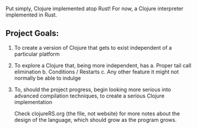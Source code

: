 [[https://i.imgur.com/SgRDG6z.png]]
[[https://i.imgur.com/rpioVBP.png]]

  Put simply, Clojure implemented atop Rust!  For now, a Clojure interpreter implemented in Rust. 

** Project Goals:
  1. To create a version of Clojure that gets to exist independent of a particular platform  
  2. To explore a Clojure that, being more independent, has
     a. Proper tail call elimination 
     b. Conditions / Restarts 
     c. Any other feature it might not normally be able to indulge 
  3. To, should the project progress,  begin looking more serious into advanced compilation techniques,
     to create a serious Clojure implementation 

     Check clojureRS.org (the file, not website) for more notes about
     the design of the language, which should grow as the program
     grows.
